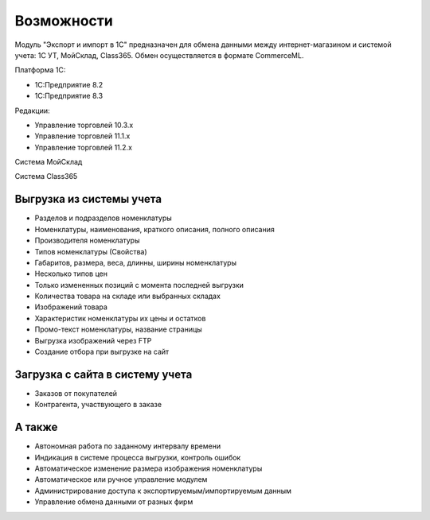 ***********
Возможности
***********

Модуль "Экспорт и импорт в 1С" предназначен для обмена данными между интернет-магазином и системой учета: 1С УТ, МойСклад, Class365. Обмен осуществляется в формате CommerceML. 

Платформа 1С:

*   1С:Предприятие 8.2

*   1С:Предприятие 8.3

Редакции:

*   Управление торговлей 10.3.x

*   Управление торговлей 11.1.x

*   Управление торговлей 11.2.x

Система МойСклад

Система Class365

Выгрузка из системы учета
=========================

*    Разделов и подразделов номенклатуры

*    Номенклатуры, наименования, краткого описания, полного описания

*    Производителя номенклатуры

*    Типов номенклатуры (Свойства)

*    Габаритов, размера, веса, длинны, ширины номенклатуры

*    Несколько типов цен

*    Только измененных позиций с момента последней выгрузки

*    Количества товара на складе или выбранных складах

*    Изображений товара

*    Характеристик номенклатуры их цены и остатков

*    Промо-текст номенклатуры, название страницы

*    Выгрузка изображений через FTP

*    Создание отбора при выгрузке на сайт

Загрузка с сайта в систему учета
================================

*   Заказов от покупателей

*   Контрагента, участвующего в заказе

А также
=======

*    Автономная работа по заданному интервалу времени

*    Индикация в системе процесса выгрузки, контроль ошибок

*    Автоматическое изменение размера изображения номенклатуры

*    Автоматическое или ручное управление модулем

*    Администрирование доступа к экспортируемым/импортируемым данным

*    Управление обмена данными от разных фирм
